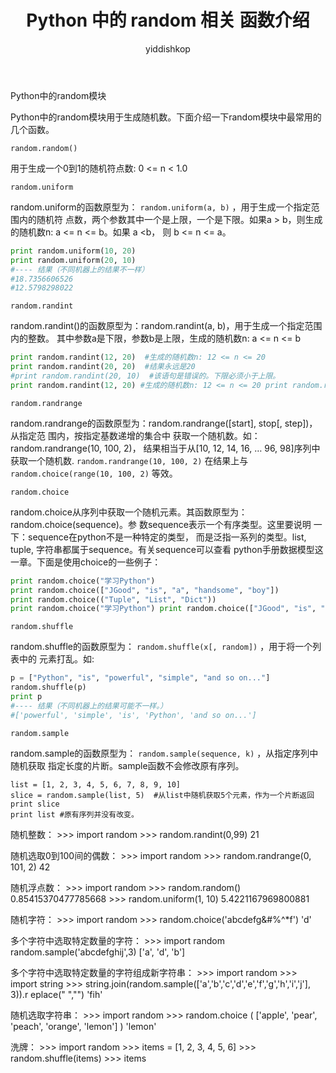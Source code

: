 # -*- org-export-babel-evaluate: nil -*-
#+PROPERTY: header-args :eval never-export
#+PROPERTY: header-args:python :session title
#+PROPERTY: header-args:ipython :session title
#+HTML_HEAD: <link rel="stylesheet" type="text/css" href="path to your .css file" >
#+HTML_HEAD: <script src="path to your .js file"></script>
#+HTML_HEAD: <script type="text/javascript">
#+HTML_HEAD: <script src="https://cdn.mathjax.org/mathjax/latest/MathJax.js?config=TeX-AMS-MML_HTMLorMML"></script>
#+OPTIONS: html-link-use-abs-url:nil html-postamble:nil html-preamble:t
#+OPTIONS: H:3 num:nil ^:nil _:nil tags:not-in-toc
#+TITLE: Python 中的 random 相关 函数介绍
#+AUTHOR: yiddishkop
#+EMAIL: [[mailto:yiddishkop@163.com][yiddi's email]]
#+TAGS: {PKGIMPT(i) DATAVIEW(v) DATAPREP(p) GRAPHBUILD(b) GRAPHCOMPT(c)} LINAGAPI(a) PROBAPI(b) MATHFORM(f) MLALGO(m)

Python中的random模块

Python中的random模块用于生成随机数。下面介绍一下random模块中最常用的几个函数。

~random.random()~

用于生成一个0到1的随机符点数: 0 <= n < 1.0

~random.uniform~

random.uniform的函数原型为： ~random.uniform(a, b)~ ，用于生成一个指定范围内的随机符
点数，两个参数其中一个是上限，一个是下限。如果a > b，则生成的随机数n: a <= n <=
b。如果 a <b， 则 b <= n <= a。

#+BEGIN_SRC python :tangle yes :exports code :async t :results output
print random.uniform(10, 20)
print random.uniform(20, 10)
#---- 结果（不同机器上的结果不一样）
#18.7356606526
#12.5798298022
#+END_SRC

~random.randint~

random.randint()的函数原型为：random.randint(a, b)，用于生成一个指定范围内的整数。
其中参数a是下限，参数b是上限，生成的随机数n: a <= n <= b

#+BEGIN_SRC python :tangle yes :exports code :async t :results output
print random.randint(12, 20)  #生成的随机数n: 12 <= n <= 20
print random.randint(20, 20)  #结果永远是20
#print random.randint(20, 10)  #该语句是错误的。下限必须小于上限。
print random.randint(12, 20) #生成的随机数n: 12 <= n <= 20 print random.randint(20, 20) #结果永远是20 #print random.randint(20, 10) #该语句是错误的。下限必须小于上限。
#+END_SRC

~random.randrange~

random.randrange的函数原型为：random.randrange([start], stop[, step])，从指定范
围内，按指定基数递增的集合中 获取一个随机数。如：random.randrange(10, 100, 2)，
结果相当于从[10, 12, 14, 16, ... 96, 98]序列中获取一个随机数.
~random.randrange(10, 100, 2)~ 在结果上与 ~random.choice(range(10, 100, 2)~ 等效。

~random.choice~

random.choice从序列中获取一个随机元素。其函数原型为：random.choice(sequence)。参
数sequence表示一个有序类型。这里要说明 一下：sequence在python不是一种特定的类型，
而是泛指一系列的类型。list, tuple, 字符串都属于sequence。有关sequence可以查看
python手册数据模型这一章。下面是使用choice的一些例子：

#+BEGIN_SRC python :tangle yes :exports code :async t :results output
print random.choice("学习Python")
print random.choice(["JGood", "is", "a", "handsome", "boy"])
print random.choice(("Tuple", "List", "Dict"))
print random.choice("学习Python") print random.choice(["JGood", "is", "a", "handsome", "boy"]) print random.choice(("Tuple", "List", "Dict"))
#+END_SRC

~random.shuffle~

random.shuffle的函数原型为： ~random.shuffle(x[, random])~ ，用于将一个列表中的
元素打乱。如:

#+BEGIN_SRC python :tangle yes :exports code :async t :results output
p = ["Python", "is", "powerful", "simple", "and so on..."]
random.shuffle(p)
print p
#---- 结果（不同机器上的结果可能不一样。）
#['powerful', 'simple', 'is', 'Python', 'and so on...']
#+END_SRC

~random.sample~

random.sample的函数原型为： ~random.sample(sequence, k)~ ，从指定序列中随机获取
指定长度的片断。sample函数不会修改原有序列。

#+BEGIN_SRC ipython :tangle yes :exports code :async t :results output
list = [1, 2, 3, 4, 5, 6, 7, 8, 9, 10]
slice = random.sample(list, 5)  #从list中随机获取5个元素，作为一个片断返回
print slice
print list #原有序列并没有改变。
#+END_SRC


随机整数：
>>> import random
>>> random.randint(0,99)
21

随机选取0到100间的偶数：
>>> import random
>>> random.randrange(0, 101, 2)
42

随机浮点数：
>>> import random
>>> random.random()
0.85415370477785668
>>> random.uniform(1, 10)
5.4221167969800881

随机字符：
>>> import random
>>> random.choice('abcdefg&#%^*f')
'd'

多个字符中选取特定数量的字符：
>>> import random
random.sample('abcdefghij',3)
['a', 'd', 'b']

多个字符中选取特定数量的字符组成新字符串：
>>> import random
>>> import string
>>> string.join(random.sample(['a','b','c','d','e','f','g','h','i','j'], 3)).r
eplace(" ","")
'fih'

随机选取字符串：
>>> import random
>>> random.choice ( ['apple', 'pear', 'peach', 'orange', 'lemon'] )
'lemon'

洗牌：
>>> import random
>>> items = [1, 2, 3, 4, 5, 6]
>>> random.shuffle(items)
>>> items
